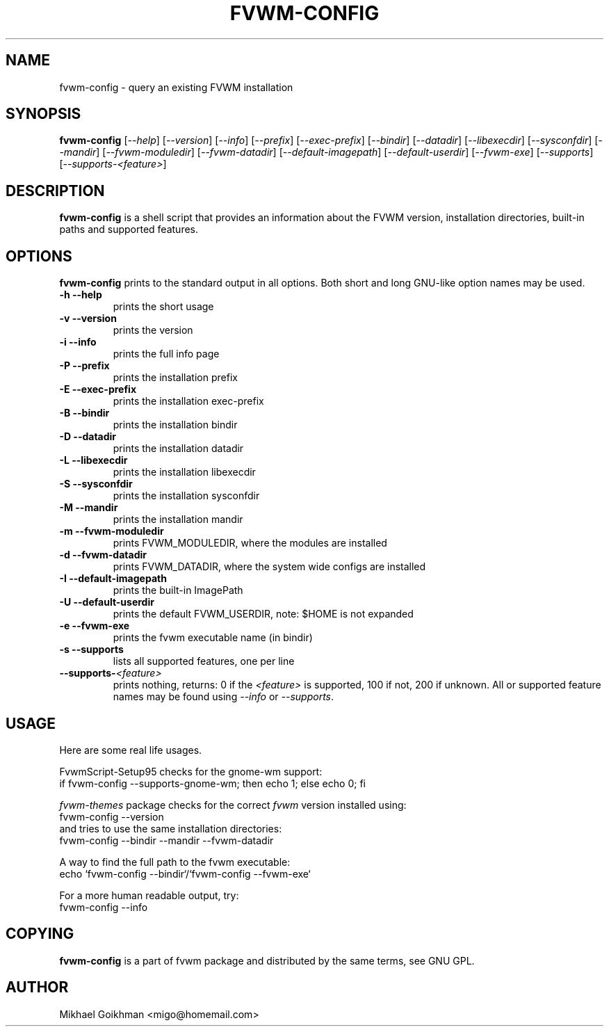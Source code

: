 .\" @(#)fvwm-config 8 Jul 2001
.de EX          \"Begin example
.ne 5
.if n .sp 1
.if t .sp .5
.nf
.in +.5i
..
.de EE
.fi   
.in -.5i
.if n .sp 1
.if t .sp .5
..
.ta .3i .6i .9i 1.2i 1.5i 1.8i
.TH FVWM-CONFIG 1 "8 July 2001"
.UC
.SH NAME
fvwm-config \- query an existing FVWM installation
.SH SYNOPSIS
\fBfvwm-config\fP
[\fI--help\fP]
[\fI--version\fP]
[\fI--info\fP]
[\fI--prefix\fP]
[\fI--exec-prefix\fP]
[\fI--bindir\fP]
[\fI--datadir\fP]
[\fI--libexecdir\fP]
[\fI--sysconfdir\fP]
[\fI--mandir\fP]
[\fI--fvwm-moduledir\fP]
[\fI--fvwm-datadir\fP]
[\fI--default-imagepath\fP]
[\fI--default-userdir\fP]
[\fI--fvwm-exe\fP]
[\fI--supports\fP]
[\fI--supports-<feature>\fP]
.SH DESCRIPTION
.B fvwm-config
is a shell script that provides an information about the FVWM version,
installation directories, built-in paths and supported features.
.SH OPTIONS
.B fvwm-config
prints to the standard output in all options.
Both short and long GNU-like option names may be used.
.TP
.B -h --help
prints the short usage
.TP
.B -v --version
prints the version
.TP
.B -i --info
prints the full info page
.TP
.B -P --prefix
prints the installation prefix
.TP
.B -E --exec-prefix
prints the installation exec-prefix
.TP
.B -B --bindir
prints the installation bindir
.TP
.B -D --datadir
prints the installation datadir
.TP
.B -L --libexecdir
prints the installation libexecdir
.TP
.B -S --sysconfdir
prints the installation sysconfdir
.TP
.B -M --mandir
prints the installation mandir
.TP
.B -m --fvwm-moduledir
prints FVWM_MODULEDIR, where the modules are installed
.TP
.B -d --fvwm-datadir
prints FVWM_DATADIR, where the system wide configs are installed
.TP
.B -I --default-imagepath
prints the built-in ImagePath
.TP
.B -U --default-userdir
prints the default FVWM_USERDIR, note: $HOME is not expanded
.TP
.B -e --fvwm-exe
prints the fvwm executable name (in bindir)
.TP
.B -s --supports
lists all supported features, one per line
.TP
.B --supports-\fI<feature>\fP
prints nothing, returns: 0 if the
.I <feature>
is supported, 100 if not, 200 if unknown.
All or supported feature names may be found using
.IR --info " or " --supports .
.SH USAGE
Here are some real life usages.

FvwmScript-Setup95 checks for the gnome-wm support:
.EX
if fvwm-config --supports-gnome-wm; then echo 1; else echo 0; fi
.EE

.I fvwm-themes
package checks for the correct
.I fvwm
version installed using:
.EX
fvwm-config --version
.EE
and tries to use the same installation directories:
.EX
fvwm-config --bindir --mandir --fvwm-datadir
.EE

A way to find the full path to the fvwm executable:
.EX
echo `fvwm-config --bindir`/`fvwm-config --fvwm-exe`
.EE

For a more human readable output, try:
.EX
fvwm-config --info
.EE
.SH COPYING
.B fvwm-config
is a part of fvwm package and distributed by the same terms, see GNU GPL.
.SH AUTHOR
Mikhael Goikhman <migo@homemail.com>
